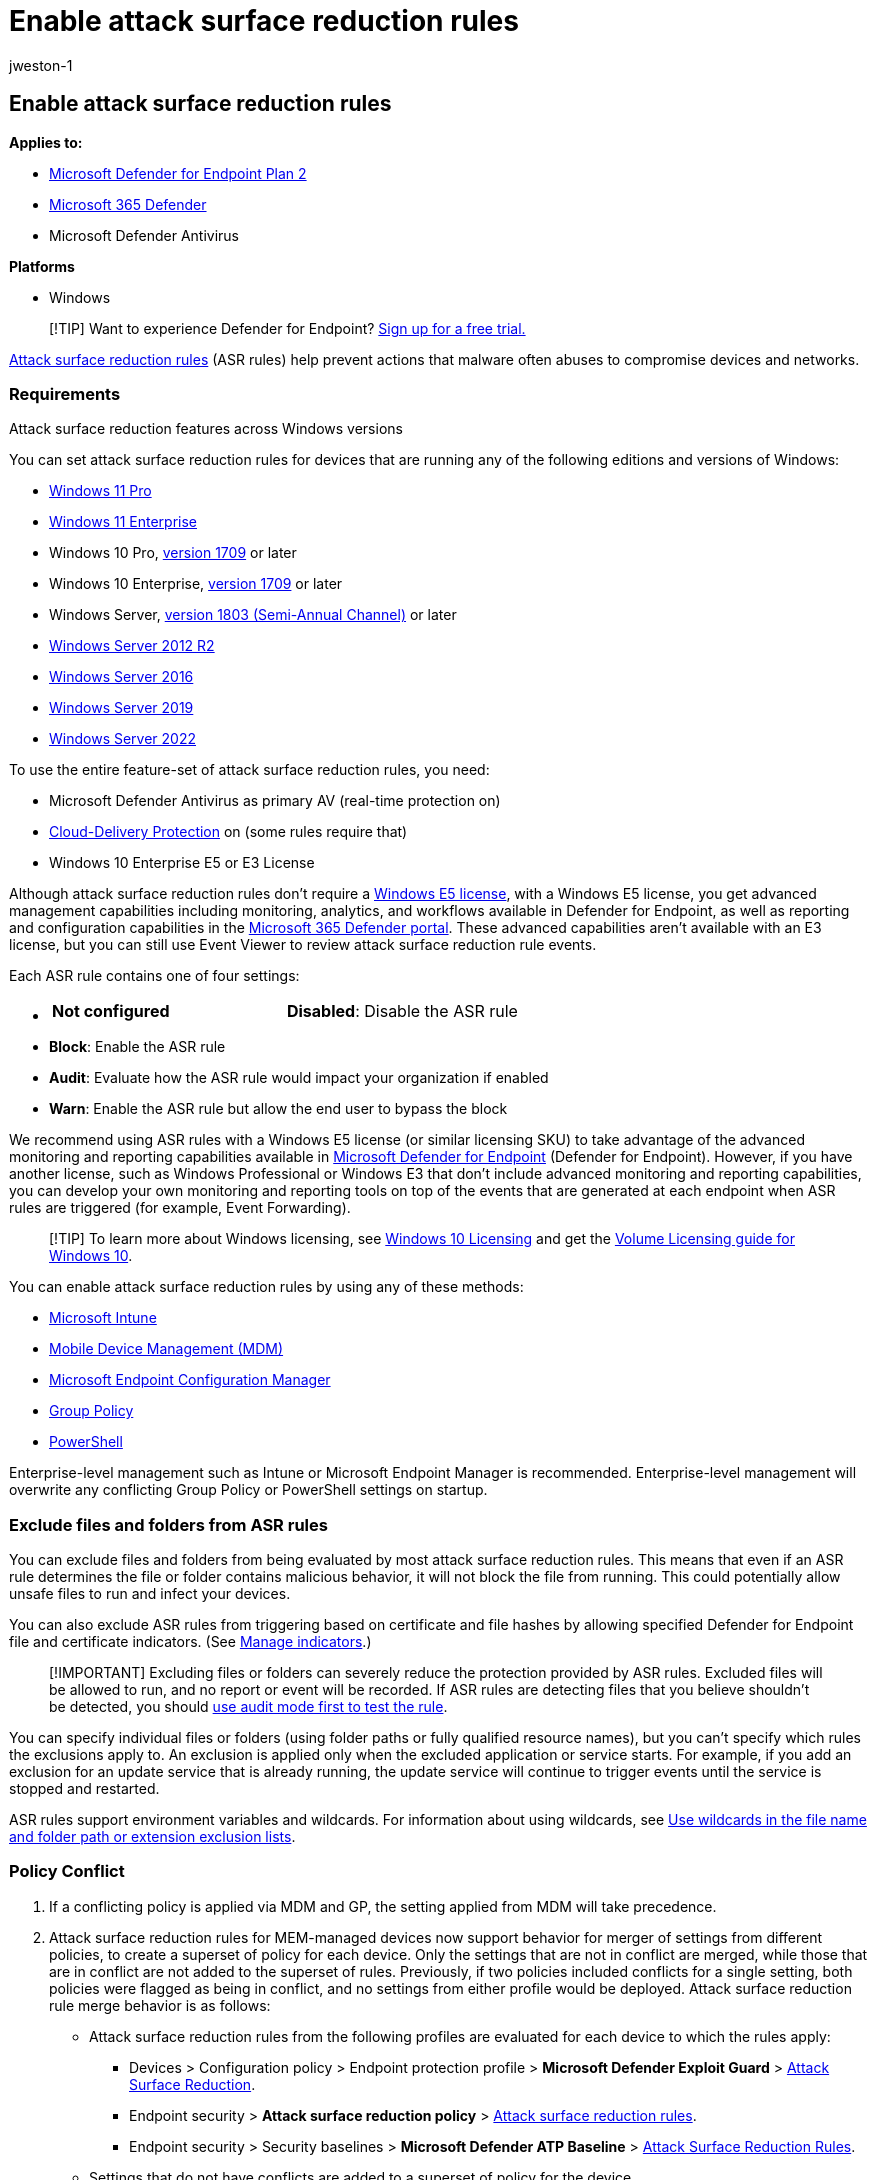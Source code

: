 = Enable attack surface reduction rules
:audience: ITPro
:author: jweston-1
:description: Enable attack surface reduction (ASR) rules to protect your devices from attacks that use macros, scripts, and common injection techniques.
:keywords: Attack surface reduction, hips, host intrusion prevention system, protection rules, anti-exploit, antiexploit, exploit, infection prevention, enable, turn on
:manager: dansimp
:ms.author: v-jweston
:ms.collection: ["M365-security-compliance"]
:ms.custom: admindeeplinkDEFENDER
:ms.date: 1/18/2022
:ms.localizationpriority: medium
:ms.mktglfcycl: manage
:ms.pagetype: security
:ms.reviewer: oogunrinde
:ms.service: microsoft-365-security
:ms.sitesec: library
:ms.subservice: mde
:ms.topic: how-to
:search.appverid: met150

== Enable attack surface reduction rules

*Applies to:*

* https://go.microsoft.com/fwlink/p/?linkid=2154037[Microsoft Defender for Endpoint Plan 2]
* https://go.microsoft.com/fwlink/?linkid=2118804[Microsoft 365 Defender]
* Microsoft Defender Antivirus

*Platforms*

* Windows

____
[!TIP] Want to experience Defender for Endpoint?
https://signup.microsoft.com/create-account/signup?products=7f379fee-c4f9-4278-b0a1-e4c8c2fcdf7e&ru=https://aka.ms/MDEp2OpenTrial?ocid=docs-wdatp-assignaccess-abovefoldlink[Sign up for a free trial.]
____

xref:attack-surface-reduction.adoc[Attack surface reduction rules] (ASR rules) help prevent actions that malware often abuses to compromise devices and networks.

=== Requirements

Attack surface reduction features across Windows versions

You can set attack surface reduction rules for devices that are running any of the following editions and versions of Windows:

* link:/windows/whats-new/windows-11-overview[Windows 11 Pro]
* https://www.microsoft.com/microsoft-365/windows/windows-11-enterprise[Windows 11 Enterprise]
* Windows 10 Pro, link:/windows/whats-new/whats-new-windows-10-version-1709[version 1709] or later
* Windows 10 Enterprise, link:/windows/whats-new/whats-new-windows-10-version-1709[version 1709] or later
* Windows Server, link:/windows-server/get-started/whats-new-in-windows-server-1803[version 1803 (Semi-Annual Channel)] or later
* link:/windows/win32/srvnodes/what-s-new-for-windows-server-2012-r2[Windows Server 2012 R2]
* link:/windows-server/get-started/whats-new-in-windows-server-2016[Windows Server 2016]
* link:/windows-server/get-started-19/whats-new-19[Windows Server 2019]
* link:/windows-server/get-started/whats-new-in-windows-server-2022[Windows Server 2022]

To use the entire feature-set of attack surface reduction rules, you need:

* Microsoft Defender Antivirus as primary AV (real-time protection on)
* link:/windows/security/threat-protection/microsoft-defender-antivirus/enable-cloud-protection-microsoft-defender-antivirus[Cloud-Delivery Protection] on (some rules require that)
* Windows 10 Enterprise E5 or E3 License

Although attack surface reduction rules don't require a link:/windows/deployment/deploy-enterprise-licenses[Windows E5 license], with a Windows E5 license, you get advanced management capabilities including monitoring, analytics, and workflows available in Defender for Endpoint, as well as reporting and configuration capabilities in the https://go.microsoft.com/fwlink/p/?linkid=2077139[Microsoft 365 Defender portal].
These advanced capabilities aren't available with an E3 license, but you can still use Event Viewer to review attack surface reduction rule events.

Each ASR rule contains one of four settings:

* {blank}
+
[cols=2*]
|===
| *Not configured*
| *Disabled*: Disable the ASR rule
|===

* *Block*: Enable the ASR rule
* *Audit*: Evaluate how the ASR rule would impact your organization if enabled
* *Warn*: Enable the ASR rule but allow the end user to bypass the block

We recommend using ASR rules with a Windows E5 license (or similar licensing SKU) to take advantage of the advanced monitoring and reporting capabilities available in xref:microsoft-defender-endpoint.adoc[Microsoft Defender for Endpoint] (Defender for Endpoint).
However, if you have another license, such as Windows Professional or Windows E3 that don't include advanced monitoring and reporting capabilities, you can develop your own monitoring and reporting tools on top of the events that are generated at each endpoint when ASR rules are triggered (for example, Event Forwarding).

____
[!TIP] To learn more about Windows licensing, see https://www.microsoft.com/licensing/product-licensing/windows10?activetab=windows10-pivot:primaryr5[Windows 10 Licensing] and get the https://download.microsoft.com/download/2/D/1/2D14FE17-66C2-4D4C-AF73-E122930B60F6/Windows-10-Volume-Licensing-Guide.pdf[Volume Licensing guide for Windows 10].
____

You can enable attack surface reduction rules by using any of these methods:

* <<intune,Microsoft Intune>>
* <<mdm,Mobile Device Management (MDM)>>
* <<microsoft-endpoint-configuration-manager,Microsoft Endpoint Configuration Manager>>
* <<group-policy,Group Policy>>
* <<powershell,PowerShell>>

Enterprise-level management such as Intune or Microsoft Endpoint Manager is recommended.
Enterprise-level management will overwrite any conflicting Group Policy or PowerShell settings on startup.

=== Exclude files and folders from ASR rules

You can exclude files and folders from being evaluated by most attack surface reduction rules.
This means that even if an ASR rule determines the file or folder contains malicious behavior, it will not block the file from running.
This could potentially allow unsafe files to run and infect your devices.

You can also exclude ASR rules from triggering based on certificate and file hashes by allowing specified Defender for Endpoint file and certificate indicators.
(See xref:manage-indicators.adoc[Manage indicators].)

____
[!IMPORTANT] Excluding files or folders can severely reduce the protection provided by ASR rules.
Excluded files will be allowed to run, and no report or event will be recorded.
If ASR rules are detecting files that you believe shouldn't be detected, you should link:attack-surface-reduction-rules-deployment-test.md#step-1-test-asr-rules-using-audit[use audit mode first to test the rule].
____

You can specify individual files or folders (using folder paths or fully qualified resource names), but you can't specify which rules the exclusions apply to.
An exclusion is applied only when the excluded application or service starts.
For example, if you add an exclusion for an update service that is already running, the update service will continue to trigger events until the service is stopped and restarted.

ASR rules support environment variables and wildcards.
For information about using wildcards, see link:configure-extension-file-exclusions-microsoft-defender-antivirus.md#use-wildcards-in-the-file-name-and-folder-path-or-extension-exclusion-lists[Use wildcards in the file name and folder path or extension exclusion lists].

=== Policy Conflict

. If a conflicting policy is applied via MDM and GP, the setting applied from MDM will take precedence.
. Attack surface reduction rules for MEM-managed devices now support behavior for merger of settings from different policies, to create a superset of policy for each device.
Only the settings that are not in conflict are merged, while those that are in conflict are not added to the superset of rules.
Previously, if two policies included conflicts for a single setting, both policies were flagged as being in conflict, and no settings from either profile would be deployed.
Attack surface reduction rule merge behavior is as follows:
 ** Attack surface reduction rules from the following profiles are evaluated for each device to which the rules apply:
  *** Devices > Configuration policy > Endpoint protection profile > *Microsoft Defender Exploit Guard* > link:/mem/intune/protect/endpoint-protection-windows-10#attack-surface-reduction-rules[Attack Surface Reduction].
  *** Endpoint security > *Attack surface reduction policy* > link:/mem/intune/protect/endpoint-security-asr-policy#devices-managed-by-intune[Attack surface reduction rules].
  *** Endpoint security > Security baselines > *Microsoft Defender ATP Baseline* > link:/mem/intune/protect/security-baseline-settings-defender-atp#attack-surface-reduction-rules[Attack Surface Reduction Rules].
 ** Settings that do not have conflicts are added to a superset of policy for the device.
 ** When two or more policies have conflicting settings, the conflicting settings are not added to the combined policy, while settings that don't conflict are added to the superset policy that applies to a device.
 ** Only the configurations for conflicting settings are held back.

=== Configuration methods

This section provides configuration details for the following configuration methods:

* <<intune,Intune>>
* <<mem,MEM>>
* <<mdm,MDM>>
* <<microsoft-endpoint-configuration-manager,Microsoft Endpoint Configuration Manager>>
* <<group-policy,Group Policy>>
* <<powershell,PowerShell>>

The following procedures for enabling ASR rules include instructions for how to exclude files and folders.

==== Intune

===== Device Configuration Profiles

. Select *Device configuration* > *Profiles*.
Choose an existing endpoint protection profile or create a new one.
To create a new one, select *Create profile* and enter information for this profile.
For *Profile type*, select *Endpoint protection*.
If you've chosen an existing profile, select *Properties* and then select *Settings*.
. In the *Endpoint protection* pane, select *Windows Defender Exploit Guard*, then select *Attack Surface Reduction*.
Select the desired setting for each ASR rule.
. Under *Attack Surface Reduction exceptions*, enter individual files and folders.
You can also select *Import* to import a CSV file that contains files and folders to exclude from ASR rules.
Each line in the CSV file should be formatted as follows:
+
`C:\folder`, `%ProgramFiles%\folder\file`, `C:\path`

. Select *OK* on the three configuration panes.
Then select *Create* if you're creating a new endpoint protection file or *Save* if you're editing an existing one.

===== Endpoint security policy

. Select *Endpoint Security* > *Attack surface reduction*.
Choose an existing ASR rule or create a new one.
To create a new one, select *Create Policy* and enter information for this profile.
For *Profile type*, select *Attack surface reduction rules*.
If you've chosen an existing profile, select *Properties* and then select *Settings*.
. In the *Configuration settings* pane, select *Attack Surface Reduction* and then select the desired setting for each ASR rule.
. Under *List of additional folders that need to be protected*, *List of apps that have access to protected folders*, and *Exclude files and paths from attack surface reduction rules*, enter individual files and folders.
You can also select *Import* to import a CSV file that contains files and folders to exclude from ASR rules.
Each line in the CSV file should be formatted as follows:
+
`C:\folder`, `%ProgramFiles%\folder\file`, `C:\path`

. Select *Next* on the three configuration panes, then select *Create* if you're creating a new policy or *Save* if you're editing an existing policy.

==== MEM

You can use Microsoft Endpoint Manager (MEM) OMA-URI to configure custom ASR rules.
The following procedure uses the rule link:attack-surface-reduction-rules-reference.md#block-abuse-of-exploited-vulnerable-signed-drivers[Block abuse of exploited vulnerable signed drivers] for the example.

. Open the Microsoft Endpoint Manager (MEM) admin center.
In the *Home* menu, click  *Devices*, select *Configuration profiles*, and then click *Create profile*.
+
____
[!div class="mx-imgBorder"]  :::image type="content" source="images/mem01-create-profile.png" alt-text="The Create profile page in the Microsoft Endpoint Manager admin center portal" lightbox="images/mem01-create-profile.png":::
____

. In *Create a profile*, in the following two drop-down lists, select the following:
 ** In *Platform*, select *Windows 10 and later*
 ** In *Profile type*, select *Templates*
 ** If ASR rules are already set through Endpoint security, in *Profile type*, select *Settings Catalog*.

+
Select *Custom*, and then select *Create*.
+
____
[!div class="mx-imgBorder"] :::image type="content" source="images/mem02-profile-attributes.png" alt-text="The rule profile attributes in the Microsoft Endpoint Manager admin center portal" lightbox="images/mem02-profile-attributes.png":::
____
. The Custom template tool opens to step *1 Basics*.
In *1 Basics*, in *Name*, type a name for your template, and in *Description* you can type a description (optional).
+
____
[!div class="mx-imgBorder"] :::image type="content" source="images/mem03-1-basics.png" alt-text="The basic attributes in the Microsoft Endpoint Manager admin center portal" lightbox="images/mem03-1-basics.png":::
____

. Click *Next*.
Step *2 Configuration settings* opens.
For OMA-URI Settings, click *Add*.
Two options now appear: *Add* and *Export*.
+
____
[!div class="mx-imgBorder"] :::image type="content" source="images/mem04-2-configuration-settings.png" alt-text="The configuration settings in the Microsoft Endpoint Manager admin center portal" lightbox="images/mem04-2-configuration-settings.png":::
____

. Click *Add* again.
The *Add Row OMA-URI Settings* opens.
In *Add Row*, do the following:
 ** In *Name*, type a name for the rule.
 ** In *Description*, type a brief description.
 ** In *OMA-URI*, type or paste the specific OMA-URI link for the rule that you are adding.
Refer to the MDM section in this article for the OMA-URI to use for this example rule.
For attack surface reduction rule GUIDS, see link:attack-surface-reduction-rules-reference.md#per-rule-descriptions[Per rule descriptions] in the topic: Attack surface reduction rules.
 ** In *Data type*, select *String*.
 ** In *Value*, type or paste the GUID value, the = sign and the State value with no spaces (_GUID=StateValue_).
Where:
  *** 0 : Disable (Disable the ASR rule)
  *** 1 : Block (Enable the ASR rule)
  *** 2 : Audit (Evaluate how the ASR rule would impact your organization if enabled)
  *** 6 : Warn (Enable the ASR rule but allow the end-user to bypass the block)

+
____
[!div class="mx-imgBorder"] :::image type="content" source="images/mem05-add-row-oma-uri.png" alt-text="The OMA URI configuration in the Microsoft Endpoint Manager admin center portal" lightbox="images/mem05-add-row-oma-uri.png":::
____
. Select *Save*.
*Add Row* closes.
In *Custom*, select *Next*.
In step *3 Scope tags*, scope tags are optional.
Do one of the following:
 ** Select *Select Scope tags*, select the scope tag (optional) and then select *Next*.
 ** Or select *Next*
. In step *4 Assignments*, in *Included Groups*, for the groups that you want this rule to apply, select from the following options:
 ** *Add groups*
 ** *Add all users*
 ** *Add all devices*

+
____
[!div class="mx-imgBorder"] :::image type="content" source="images/mem06-4-assignments.png" alt-text="The assignments in the Microsoft Endpoint Manager admin center portal" lightbox="images/mem06-4-assignments.png":::
____
. In *Excluded groups*, select any groups that you want to exclude from this rule, and then select *Next*.
. In step *5 Applicability Rules* for the following settings, do the following:
 ** In *Rule*, select either *Assign profile if*, or *Don't assign profile if*
 ** In *Property*, select the property to which you want this rule to apply
 ** In *Value*, enter the applicable value or value range

+
____
[!div class="mx-imgBorder"] :::image type="content" source="images/mem07-5-applicability-rules.png" alt-text="The applicability rules in the Microsoft Endpoint Manager admin center portal" lightbox="images/mem07-5-applicability-rules.png":::
____
. Select *Next*.
In step *6 Review + create*, review the settings and information you have selected and entered, and then select *Create*.
+
____
[!div class="mx-imgBorder"] :::image type="content" source="images/mem08-6-review-create.png" alt-text="The Review and create option in the Microsoft Endpoint Manager admin center portal" lightbox="images/mem08-6-review-create.png":::
____
+
____
[!NOTE] Rules are active and live within minutes.
____

____
[!NOTE] Conflict handling:

If you assign a device two different ASR policies, the way conflict is handled is rules that are assigned different states, there is no conflict management in place, and the result is an error.

Non-conflicting rules will not result in an error, and the rule will be applied correctly.
The result is that the first rule is applied, and subsequent non-conflicting rules are merged into the policy.
____

==== MDM

Use the link:/windows/client-management/mdm/policy-csp-defender#defender-attacksurfacereductionrules[./Vendor/MSFT/Policy/Config/Defender/AttackSurfaceReductionRules] configuration service provider (CSP) to individually enable and set the mode for each rule.

The following is a sample for reference, using GUID values for xref:attack-surface-reduction-rules-reference.adoc[Attack surface reduction rules reference].

`OMA-URI path: ./Vendor/MSFT/Policy/Config/Defender/AttackSurfaceReductionRules`

`Value: 75668c1f-73b5-4cf0-bb93-3ecf5cb7cc84=2|3b576869-a4ec-4529-8536-b80a7769e899=1|d4f940ab-401b-4efc-aadc-ad5f3c50688a=2|d3e037e1-3eb8-44c8-a917-57927947596d=1|5beb7efe-fd9a-4556-801d-275e5ffc04cc=0|be9ba2d9-53ea-4cdc-84e5-9b1eeee46550=1`

The values to enable (Block), disable, warn, or enable in audit mode are:

* 0 : Disable (Disable the ASR rule)
* 1 : Block (Enable the ASR rule)
* 2 : Audit (Evaluate how the ASR rule would impact your organization if enabled)
* 6 : Warn  (Enable the ASR rule but allow the end-user to bypass the block).
Warn mode is available for most of the ASR rules.

Use the link:/windows/client-management/mdm/policy-csp-defender#defender-attacksurfacereductiononlyexclusions[./Vendor/MSFT/Policy/Config/Defender/AttackSurfaceReductionOnlyExclusions] configuration service provider (CSP) to add exclusions.

Example:

`OMA-URI path: ./Vendor/MSFT/Policy/Config/Defender/AttackSurfaceReductionOnlyExclusions`

`Value: c:\path|e:\path|c:\Exclusions.exe`

____
[!NOTE] Be sure to enter OMA-URI values without spaces.
____

==== Microsoft Endpoint Configuration Manager

. In Microsoft Endpoint Configuration Manager, go to *Assets and Compliance* > *Endpoint Protection* > *Windows Defender Exploit Guard*.
. Select *Home* > *Create Exploit Guard Policy*.
. Enter a name and a description, select *Attack Surface Reduction*, and select *Next*.
. Choose which rules will block or audit actions and select *Next*.
. Review the settings and select *Next* to create the policy.
. After the policy is created, select *Close*.

____
[!WARNING] There is a known issue with the applicability of Attack Surface Reduction on Server OS versions which is marked as compliant without any actual enforcement.
Currently, there is no ETA for when this will be fixed.
____

==== Group Policy

____
[!WARNING] If you manage your computers and devices with Intune, Configuration Manager, or other enterprise-level management platform, the management software will overwrite any conflicting Group Policy settings on startup.
____

. On your Group Policy management computer, open the https://technet.microsoft.com/library/cc731212.aspx[Group Policy Management Console], right-click the Group Policy Object you want to configure and select *Edit*.
. In the *Group Policy Management Editor*, go to *Computer configuration* and select *Administrative templates*.
. Expand the tree to *Windows components* > *Microsoft Defender Antivirus* > *Microsoft Defender Exploit Guard* > *Attack surface reduction*.
. Select *Configure Attack surface reduction rules* and select *Enabled*.
You can then set the individual state for each rule in the options section.
Select *Show...* and enter the rule ID in the *Value name* column and your chosen state in the *Value* column as follows:
 ** 0 : Disable (Disable the ASR rule)
 ** 1 : Block (Enable the ASR rule)
 ** 2 : Audit (Evaluate how the ASR rule would impact your organization if enabled)
 ** 6 : Warn  (Enable the ASR rule but allow the end-user to bypass the block)

+
:::image type="content" source="images/asr-rules-gp.png" alt-text="ASR rules in Group Policy" lightbox="images/asr-rules-gp.png":::
. To exclude files and folders from ASR rules, select the *Exclude files and paths from Attack surface reduction rules* setting and set the option to *Enabled*.
Select *Show* and enter each file or folder in the *Value name* column.
Enter *0* in the *Value* column for each item.
+
____
[!WARNING] Do not use quotes as they are not supported for either the *Value name* column or the *Value* column.
____

==== PowerShell

____
[!WARNING] If you manage your computers and devices with Intune, Configuration Manager, or another enterprise-level management platform, the management software will overwrite any conflicting PowerShell settings on startup.
To allow users to define the value using PowerShell, use the "User Defined" option for the rule in the management platform.
"User Defined" allows a local admin user to configure the rule.
The User Defined option setting is shown in the following figure.
____

____
[!div class="mx-imgBorder"] :::image type="content" source="images/asr-user-defined.png" alt-text="The Enable option for credential security" lightbox="images/asr-user-defined.png":::
____

. Type *powershell* in the Start menu, right-click *Windows PowerShell* and select *Run as administrator*.
. Type one of the following cmdlets.
(Refer to xref:attack-surface-reduction-rules-reference.adoc[Attack surface reduction rules reference] for more details, such as rule ID.)
+
[,powershell]
----
 Set-MpPreference -AttackSurfaceReductionRules_Ids <rule ID> -AttackSurfaceReductionRules_Actions Enabled
----
+
To enable ASR rules in audit mode, use the following cmdlet:
+
[,powershell]
----
 Add-MpPreference -AttackSurfaceReductionRules_Ids <rule ID> -AttackSurfaceReductionRules_Actions AuditMode
----
+
To enable ASR rules in warn mode, use the following cmdlet:
+
[,powershell]
----
 Add-MpPreference -AttackSurfaceReductionRules_Ids <rule ID> -AttackSurfaceReductionRules_Actions Warn
----
+
To enable ASR Block abuse of exploited vulnerable signed drivers, use the following cmdlet:
+
[,powershell]
----
Add-MpPreference -AttackSurfaceReductionRules_Ids 56a863a9-875e-4185-98a7-b882c64b5ce5 -AttackSurfaceReductionRules_Actions Enabled
----
+
To turn off ASR rules, use the following cmdlet:
+
[,powershell]
----
 Add-MpPreference -AttackSurfaceReductionRules_Ids <rule ID> -AttackSurfaceReductionRules_Actions Disabled
----
+
____
[!IMPORTANT] You must specify the state individually for each rule, but you can combine rules and states in a comma-separated list.

In the following example, the first two rules will be enabled, the third rule will be disabled, and the fourth rule will be enabled in audit mode:

[,powershell]
----
Set-MpPreference -AttackSurfaceReductionRules_Ids <rule ID 1>,<rule ID 2>,<rule ID 3>,<rule ID 4> -AttackSurfaceReductionRules_Actions Enabled, Enabled, Disabled, AuditMode
----
____
+
You can also use the `Add-MpPreference` PowerShell verb to add new rules to the existing list.
+
____
[!WARNING] `Set-MpPreference` will always overwrite the existing set of rules.
If you want to add to the existing set, use `Add-MpPreference` instead.
You can obtain a list of rules and their current state by using `Get-MpPreference`.
____

. To exclude files and folders from ASR rules, use the following cmdlet:
+
[,powershell]
----
 Add-MpPreference -AttackSurfaceReductionOnlyExclusions "<fully qualified path or resource>"
----
+
Continue to use `Add-MpPreference -AttackSurfaceReductionOnlyExclusions` to add more files and folders to the list.
+
____
[!IMPORTANT] Use `Add-MpPreference` to append or add apps to the list.
Using the `Set-MpPreference` cmdlet will overwrite the existing list.
____

=== Related articles

* xref:attack-surface-reduction-rules-reference.adoc[Attack surface reduction rules reference]
* xref:evaluate-attack-surface-reduction.adoc[Evaluate attack surface reduction]
* xref:attack-surface-reduction.adoc[Attack surface reduction FAQ]
